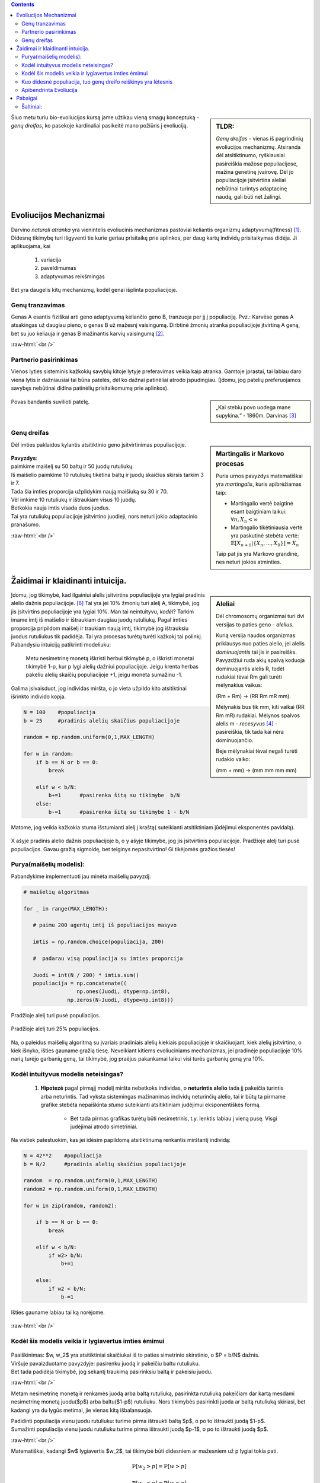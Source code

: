 .. title: Genų dreifas
.. slug: genų dreifas
.. date: 2023-11-25 22:04:07 UTC+02:00
.. tags: 
.. category: 
.. link: 
.. description: Kelios mintys apie vieną iš pagrindinių evoliucinių mechanizmų genų dreifą.
.. type: text
.. has_math: true

.. class:: alert alert-info pull-left

.. contents::



.. sidebar:: TLDR:

   *Genų dreifas* - vienas iš pagrindinių evoliucijos mechanizmų. Atsiranda dėl atsitiktinumo, ryškiausiai pasireiškia mažose populiacijose, mažina genetinę įvairovę. Dėl jo populiacijoje įsitvirtina aleliai nebūtinai turintys adaptacinę naudą, gali būti net žalingi.


Šiuo metu turiu bio-evoliucijos kursą jame užtikau vieną smagų konceptuką - *genų dreifas*, ko pasekoje kardinaliai pasikeitė mano požiūris į evoliuciją.


Evoliucijos Mechanizmai
=========================

Darvino *naturali atranka* yra vienintelis evoliucinis mechanizmas pastoviai keliantis organizmų adaptyvumą(fitness) [1]_. Didesnę tikimybę turi išgyventi tie kurie geriau prisitaikę prie aplinkos, per daug kartų individų prisitaikymas didėja.  Ji aplikuojama, kai

    1. variacija

    2. paveldimumas

    3. adaptyvumas reikšmingas

Bet yra daugelis kitų mechanizmų, kodėl genai išplinta populiacijoje.

Genų tranzavimas
-------------------

Genas A esantis fiziškai arti geno adaptyvumą keliančio geno B, tranzuoja per jį į populiaciją. Pvz.: Karvėse genas A atsakingas už daugiau pieno, o genas B už mažesnį vaisingumą. Dirbtinė žmonių atranka populiacijoje įtvirtiną A geną, bet su juo keliauja ir genas B mažinantis karvių vaisingumą [2]_.

:raw-html:`<br />`

Partnerio pasirinkimas
-------------------------

Vienos lyties sisteminis kažkokių savybių kitoje lytyje preferavimas veikia kaip atranka. Gamtoje įprastai, tai labiau daro viena lytis ir dažniausiai tai būna patelės, dėl ko dažnai patinėliai atrodo įspudingiau.
(Įdomu, jog patelių preferuojamos savybęs nebūtinai didina patinėlių prisitaikomumą prie aplinkos).


.. sidebar:: 

    „Kai stebiu povo uodega mane supykina.“
    - 1860m. Darvinas [3]_

.. figure:: /images/Peacock.jpg
    :width: 800
    :align: center
    :alt:  nuotrauka
    
    Povas bandantis suvilioti patelę. 




Genų dreifas
---------------

.. sidebar:: Martingalis ir Markovo procesas

    Puria urnos pavyzdys matematiškai yra *martingalis*, kuris apibrėžiamas taip:

    - Martingalio vertė baigtinė esant baigtiniam laikui: :math:`\forall n, X_n < \infty`

    - Martingalio tikėtiniausia vertė yra paskutinė stebėta vertė: :math:`\mathbb{E}[X_{n+1}|\{X_n, ..., X_{0}\}] = X_n`

    Taip pat jis yra Markovo grandinė, nes neturi jokios atminties. 
    
    
Dėl imties paklaidos kylantis atsitiktinio geno įsitvirtinimas populiacijoje. 

.. figure:: /images/genudreifas.png
   :width: 800
   :align: center
   
|   **Pavyzdys**: 
|   paimkime maišelį su 50 baltų ir 50 juodų rutuliukų. 
|   Iš maišelio paimkime 10 rutuliukų tikėtina baltų ir juodų skaičius skirsis tarkim 3 ir 7. 
|   Tada šia imties proporcija užpildykim naują maišiuką su 30 ir 70.
|   Vėl imkime 10 rutuliukų ir ištraukiam visus 10 juodų.
|   Betkokia nauja imtis visada duos juodus.
|   Tai yra rutuliukų populiacijoje įsitvirtino juodieji, nors neturi jokio adaptacinio pranašumo. 










:raw-html:`<br />`

Žaidimai ir klaidinanti intuicija.
=======================================

.. sidebar:: Aleliai
   
   Dėl chromosomų organizmai turi dvi versijas to paties geno - *alelius*.
   
   Kurią versija naudos organizmas priklausys nuo paties alelio, jei alelis *dominuojantis* tai jis ir pasireišks.
   Pavyzdžiui ruda akių spalvą koduoja dominuojantis alelis R, todėl rudakiai tėvai Rm gali turėti mėlynakius vaikus: 
   
   (Rm + Rm) -> (RR Rm mR mm).
   
   Mėlynakis bus tik mm, kiti vaikai (RR Rm mR) rudakiai.
   Mėlynos spalvos alelis m - *recesyvus* [4]_ - pasireiškia, tik tada kai nėra dominuojančio.
   
   Beje mėlynakiai tėvai negali turėti rudakio vaiko:
   
   (mm + mm) -> (mm mm mm mm)
   
Įdomu, jog tikimybė, kad ilgainiui alelis įsitvirtins populiacijoje yra lygiai pradinis alelio dažnis populiacijoje. [#moran]_ Tai yra jei 10% žmonių turi alelį A, tikimybė, jog jis įsitvirtins populiacijoje yra lygiai 10%.
Man tai neintuityvu, *kodėl*? Tarkim imame imtį iš maišelio ir ištraukiam daugiau juodų rutuliukų. Pagal imties proporcija pripildom maišelį ir traukiam naują imtį, tikimybė jog ištrauksiu juodus rutuliukus tik padidėja. Tai yra procesas turėtų turėti kažkokį tai polinkį. Pabandysiu intuiciją patikrinti modeliuku:

    Metu nesimetrinę monetą iškristi herbui tikimybė p, o iškristi monetai tikimybė 1-p, kur p lygi alelių dažniui populiacijoje. Jeigu krenta herbas pakeliu alelių skaičių populiacijoje +1, jeigu moneta sumažinu -1.


Galima įsivaisduot, jog individas miršta, o jo vieta užpildo kito atsitiktinai išrinkto individo kopja.



.. code-block:: python
            
            N = 100    #populiacija
            b = 25     #pradinis alelių skaičius populiacijoje
            
            random = np.random.uniform(0,1,MAX_LENGTH)  
            
            for w in random:
                if b == N or b == 0: 
                    break
                   
                elif w < b/N: 
                    b+=1      #pasirenka šitą su tikimybe  b/N
                else:        
                    b-=1      #pasirenka šitą su tikimybe 1 - b/N




.. figure:: /images/manomodelis1.png
   :width: 800
   :align: center
   
   Matome, jog veikia kažkokia stuma išstumianti alelį į kraštą( suteikianti atsitiktiniam jūdėjimui eksponentės pavidalą).

.. figure:: /images/sigmoide.png
   :width: 800
   :align: center
   
   X ašyje pradinis alelio dažnis populiacijoje b, o y ašyje tikimybė, jog jis įsitvirtinis populiacijoje. 
   Pradžioje alelį turi pusė populiacijos.  
   Gavau gražią sigmoidę, bet teiginys nepasitvirtino! Gi tikėjomės gražios tiesės!

Purya(maišelių modelis):
----------------------------------
Pabandykime implementuoti jau minėta maišelių pavyzdį: 

.. code-block:: python

     # maišelių algoritmas
     
     for _ in range(MAX_LENGTH):
        
        # paimu 200 agentų imtį iš populiacijos masyvo
        
        imtis = np.random.choice(populiacija, 200) 
        
        #  padarau visą populiacija su imties proporcija
        
        Juodi = int(N / 200) * imtis.sum()  
        populiacija = np.concatenate((
                      np.ones(Juodi, dtype=np.int8),
                   np.zeros(N-Juodi, dtype=np.int8)))

.. figure:: /images/purya.png
   :width: 800
   :align: center
   
   Pradžioje alelį turi pusė populiacijos. 
       

    
.. figure:: /images/purya2.png
   :width: 800
   :align: center
   
   Pradžioje alelį turi 25% populiacijos. 




.. figure:: /images/purya3.png
   :width: 800
   :align: center
   
   Na, o paleidus maišelių algoritmą su įvariais pradiniais alelių kiekiais populiacijoje ir skaičiuojant, kiek alelių įsitvirtino, o kiek išnyko, išties gauname gražią tiesę. Neveikiant kitiems evoliuciniams mechanizmas, jei pradinėje populiacijoje 10% narių turėjo garbanių geną, tai tikimybė, jog praėjus pakankamai laikui visi turės garbanių geną yra 10%. 
   

    
Kodėl intuityvus modelis neteisingas?
--------------------------------------------------------------
    1. **Hipotezė** pagal pirmąjį modelį miršta nebetkoks individas, o **neturintis alelio** tada jį pakeičia turintis arba neturintis. Tad vyksta sistemingas mažinanimas individų neturinčių alelio, tai ir būtų ta pirmame grafike stebėta nepaiškinta *stuma* suteikianti atsitiktiniam judėjimui eksponentiškės formą.

        - Bet tada pirmas grafikas turėtų būti nesimetrinis, t.y. lenktis labiau į vieną pusę. Visgi judėjimai atrodo simetriniai. 

Na vistiek patestuokim, kas jei idėsim papildomą atsitiktinumą renkantis mirštantį individą:

.. code-block:: python
            
            N = 42**2    #populiacija
            b = N/2      #pradinis alelių skaičius populiacijoje
            
            random  = np.random.uniform(0,1,MAX_LENGTH)  
            random2 = np.random.uniform(0,1,MAX_LENGTH)  
            
            for w in zip(random, random2):
            
                if b == N or b == 0: 
                    break
                   
                elif w < b/N:
                    if w2> b/N:
                        b+=1
                        
                else:
                    if w2 < b/N:
                        b-=1


.. figure:: /images/modifikuotas1.png
   :width: 800
   :align: center
   
   Išties gauname labiau tai ką norėjome.

:raw-html:`<br />`

Kodėl šis modelis veikia ir lygiavertus imties ėmimui
-----------------------------------------------------


.. figure:: /images/fuckthis.png
   :width: 800
   :align: center
   
|   Paaiškinimas: $w, w_2$ yra atsitiktiniai skaičiukai iš to paties simetrinio skirstinio, o $P = b/N$ dažnis. 
|   Viršuje pavaizduotame pavyzdyje: pasirenku juodą ir pakeičiu baltu rutuliuku.
|   Bet tada padidėja tikimybė, jog sekantį traukimą pasirinksiu baltą ir pakeisiu juodu.

:raw-html:`<br />`


Metam nesimetrinę monetą ir renkamės juodą arba baltą rutuliuką, pasirinkta rutuliuką pakeičiam dar kartą mesdami nesimetrinę monetą juodu($p$) arba baltu($1-p$) rutuliuku. Nors tikimybės pasirinkti juoda ar baltą rutuliuką skiriasi, bet kadangi yra du lygūs metimai, jie vienas kitą išbalansuoja.

|  Padidinti populiacija vienu juodu rutuliuku: turime pirma ištraukti baltą $p$, o po to ištraukti juodą $1-p$.
|  Sumažinti populiacija vienu juodu rutuliuku turime pirma ištraukti juodą $p-1$, o po to ištraukti juodą $p$.

:raw-html:`<br />`


Matematiškai, kadangi $w$ lygiavertis $w_2$, tai tikimybė būti didesniem ar mažesniem už p lygiai tokia pati.

.. math::

    \mathbb{P}[w_2>p] = \mathbb{P}[w>p]
    
    \mathbb{P}[w_2<p] = \mathbb{P}[w<p]
    
    


O iš to galime išvesti, jog tikimybė padidinti populiacija vienu baltu arba vienu juodu rutuliuku yra lygi:
   
.. math::
    \mathbb{P}[b++] = \mathbb{P}[w>p]\mathbb{P}[w_2<p] = \mathbb{P}[w_2>p] = \mathbb{P}[w<p] = \mathbb{P}[b--]
   
Kuo didesnė populiacija, tuo genų dreifo reiškinys yra lėtesnis
---------------------------------------------------------------

Kviečiu pačius pabandyti patikrintį sekanti genų dreifo teiginį:
Tikėtiniausias laikas reikalingas įsitvirtinti aleliui tiesiogiai proporcingas populiacijos dydžiui: :math:`\mathbb{E}[T] \propto N`.


.. figure:: /images/genudreifas2.png
   :width: 700
   :align: center

   Šaltinis vikipedija: https://en.wikipedia.org/wiki/Genetic_drift





Apibendrinta Evoliucija
-----------------------

.. sidebar:: Genų pernešimas
    
    Dabartinis didėjantis globalumas tikėtina ateina iš lengvesnės informacijos perdavimo(lengvo keliavimo) biologiškai šis mechanizmas vadinamas "genų pernešimo"(tarp izoliuotų populiacijų, individai perneša kultūrines idėjas), kas automatiškai homogenina pasaulio kultūrą.




:raw-html:`<br />`

Taikant apibendrintą evoliuciją galima iškart naudotis genų dreifo sąvoka,
atsakant ir į nebiologinius klausimus tokius kaip - „kodėl dauguma europiečių krikščionys?“

    Genų dreifo neužtenka [#zaratrusta]_, darant prielaida, jog žmonės gyvena apie 40 metų ir savo religijos nekeičia. Praėjo vos :math:`\approx 50` kartų nuo jėzaus gimimo, o agentų skaičius milijono eilės. Tad genų dreifas kaip vienintelis apibendrintos evoliucijos veiksnys nebūtų spėjęs taip stipriai suvienodinti europiečių. 



Pabaigai
========

Siūlau patiems išbandyti tyrimu pagrįstą simuliacija [#edu]_ https://cartwrig.ht/apps/genie/ kuri padės perprasti genų driftą.

Simuliacijos ir chaoso kodas, bei BUS užrašai: https://github.com/DamaKubu/bioevoliucija/




Šaltiniai:
-----------

.. [1] https://www.nature.com/scitable/knowledge/library/natural-selection-genetic-drift-and-gene-flow-15186648/?ref=scienceandpandas.com

    Anglų kalba trumpas skaitinėlis ta pačia tema, šiek tiek iš kitos pusės ir detaliau.

.. [2] Iš bio-evoliucijos BUS'o paskaitos.

.. [3] https://www.phaidon.com/agenda/photography/articles/2016/november/16/why-darwin-was-confused-by-birds/

.. [4] https://knowyourdna.com/are-blue-eyes-recessive/

.. [#edu] Genie: an interactive real-time simulation for teaching genetic drift
   https://evolution-outreach.biomedcentral.com/articles/10.1186/s12052-022-00161-7
   
.. [#moran] https://services.math.duke.edu/~rtd/cmodels/Moran.pdf

.. [#zaratrusta] Draugas Zaratrusta į šitą atkreipė dėmesį, dėkui.

